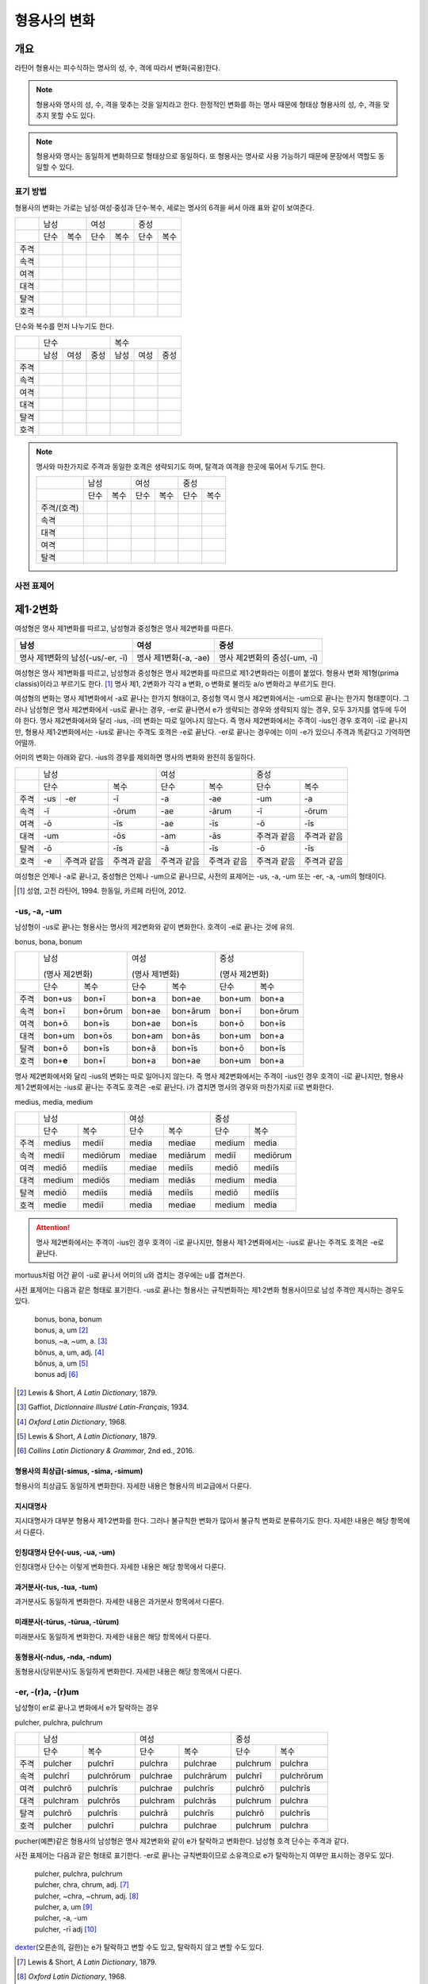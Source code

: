 형용사의 변화
=============

개요
----
라틴어 형용사는 피수식하는 명사의 성, 수, 격에 따라서 변화(곡용)한다.

.. note:: 형용사와 명사의 성, 수, 격을 맞추는 것을 일치라고 한다. 한정적인 변화를 하는 명사 때문에 형태상 형용사의 성, 수, 격을 맞추지 못할 수도 있다.

.. note:: 형용사와 명사는 동일하게 변화하므로 형태상으로 동일하다. 또 형용사는 명사로 사용 가능하기 때문에 문장에서 역할도 동일할 수 있다.

표기 방법
~~~~~~~~~

형용사의 변화는 가로는 남성·여성·중성과 단수·복수, 세로는 명사의 6격을 써서 아래 표와 같이 보여준다.

+------+------+------+------+------+------+------+
|      |        남성 |        여성 |    중성     |
+------+------+------+------+------+------+------+
|      | 단수 | 복수 | 단수 | 복수 | 단수 | 복수 |
+------+------+------+------+------+------+------+
| 주격 |      |      |      |      |      |      |
+------+------+------+------+------+------+------+
| 속격 |      |      |      |      |      |      |
+------+------+------+------+------+------+------+
| 여격 |      |      |      |      |      |      |
+------+------+------+------+------+------+------+
| 대격 |      |      |      |      |      |      |
+------+------+------+------+------+------+------+
| 탈격 |      |      |      |      |      |      |
+------+------+------+------+------+------+------+
| 호격 |      |      |      |      |      |      |
+------+------+------+------+------+------+------+

단수와 복수를 먼저 나누기도 한다.

+------+------+------+------+------+------+------+
|      |               단수 | 복수               |
+------+------+------+------+------+------+------+
|      | 남성 | 여성 | 중성 | 남성 | 여성 | 중성 |
+------+------+------+------+------+------+------+
| 주격 |      |      |      |      |      |      |
+------+------+------+------+------+------+------+
| 속격 |      |      |      |      |      |      |
+------+------+------+------+------+------+------+
| 여격 |      |      |      |      |      |      |
+------+------+------+------+------+------+------+
| 대격 |      |      |      |      |      |      |
+------+------+------+------+------+------+------+
| 탈격 |      |      |      |      |      |      |
+------+------+------+------+------+------+------+
| 호격 |      |      |      |      |      |      |
+------+------+------+------+------+------+------+

.. note:: 명사와 마찬가지로 주격과 동일한 호격은 생략되기도 하며, 탈격과 여격을 한곳에 묶어서 두기도 한다.

   +-------------+------+------+------+------+------+------+
   |             |     남성    |     여성    |     중성    |
   +-------------+------+------+------+------+------+------+
   |             | 단수 | 복수 | 단수 | 복수 | 단수 | 복수 |
   +-------------+------+------+------+------+------+------+
   | 주격/(호격) |      |      |      |      |      |      |
   +-------------+------+------+------+------+------+------+
   | 속격        |      |      |      |      |      |      |
   +-------------+------+------+------+------+------+------+
   | 대격        |      |      |      |      |      |      |
   +-------------+------+------+------+------+------+------+
   | 여격        |      |      |      |      |      |      |
   +-------------+------+------+------+------+------+------+
   | 탈격        |      |      |      |      |      |      |
   +-------------+------+------+------+------+------+------+

사전 표제어
~~~~~~~~~~~

제1·2변화
---------

여성형은 명사 제1변화를 따르고, 남성형과 중성형은 명사 제2변화를 따른다.

.. csv-table::
   :header-rows: 1
   
   "남성", "여성", "중성"
   "명사 제1변화의 남성(-us/-er, -ī)", "명사 제1변화(-a, -ae)", "명사 제2변화의 중성(-um, -ī)"

여성형은 명사 제1변화를 따르고, 남성형과 중성형은 명사 제2변화를 따르므로 제1·2변화라는 이름이 붙었다. 형용사 변화 제1형(prima classis)이라고 부르기도 한다. [#]_ 명사 제1, 2변화가 각각 a 변화, o 변화로 불리듯 a/o 변화라고 부르기도 한다.

여성형의 변화는 명사 제1변화에서 -a로 끝나는 한가지 형태이고, 중성형 역시 명사 제2변화에서는 -um으로 끝나는 한가지 형태뿐이다. 그러나 남성형은 명사 제2변화에서 -us로 끝나는 경우, -er로 끝나면서 e가 생략되는 경우와 생략되지 않는 경우, 모두 3가지를 염두에 두어야 한다. 명사 제2변화에서와 달리 -ius, -ī의 변화는 따로 일어나지 않는다. 즉 명사
제2변화에서는 주격이 -ius인 경우 호격이 -ī로 끝나지만, 형용사 제1·2변화에서는 -ius로 끝나는 주격도 호격은 -e로 끝난다. -er로 끝나는 경우에는 이미 -e가 있으니 주격과 똑같다고 기억하면 어떨까.

어미의 변화는 아래와 같다. -ius의 경우를 제외하면 명사의 변화와 완전히 동일하다.

+--------+--------+--------+--------+--------+--------+--------+--------+
|        |          남성            | 여성            |          중성   |
+--------+--------+--------+--------+--------+--------+--------+--------+
|        | 단수            | 복수   | 단수   | 복수   | 단수   | 복수   |
+--------+--------+--------+--------+--------+--------+--------+--------+
| 주격   | -us    | -er    | -ī     | -a     | -ae    | -um    | -a     |
+--------+--------+--------+--------+--------+--------+--------+--------+
| 속격   | -ī              | -ōrum  | -ae    | -ārum  | -ī     | -ōrum  |
+--------+--------+--------+--------+--------+--------+--------+--------+
| 여격   | -ō              | -īs    | -ae    | -īs    | -ō     | -īs    |
+--------+--------+--------+--------+--------+--------+--------+--------+
| 대격   | -um             | -ōs    | -am    | -ās    | 주격과 | 주격과 |
|        |                 |        |        |        | 같음   | 같음   |
+--------+--------+--------+--------+--------+--------+--------+--------+
| 탈격   | -ō              | -īs    | -ā     | -īs    | -ō     | -īs    |
+--------+--------+--------+--------+--------+--------+--------+--------+
| 호격   | -e     | 주격과 | 주격과 | 주격과 | 주격과 | 주격과 | 주격과 |
|        |        | 같음   | 같음   | 같음   | 같음   | 같음   | 같음   |
+--------+--------+--------+--------+--------+--------+--------+--------+

여성형은 언제나 -a로 끝나고, 중성형은 언제나 -um으로 끝나므로, 사전의 표제어는 -us, -a, -um 또는 -er, -a, -um의 형태이다.

.. [#] 성염, 고전 라틴어, 1994. 한동일, 카르페 라틴어, 2012.


-us, -a, -um
~~~~~~~~~~~~

남성형이 -us로 끝나는 형용사는 명사의 제2변화와 같이 변화한다. 호격이 -e로 끝나는 것에 유의.

bonus, bona, bonum

+------+--------+----------+--------+----------+--------+----------+
|      | 남성              | 여성              | 중성              |
|      |                   |                   |                   |
|      | (명사 제2변화)    | (명사 제1변화)    | (명사 제2변화)    |
+------+--------+----------+--------+----------+--------+----------+
|      | 단수   | 복수     | 단수   | 복수     | 단수   | 복수     |
+------+--------+----------+--------+----------+--------+----------+
| 주격 | bon+us | bon+ī    | bon+a  | bon+ae   | bon+um | bon+a    |
+------+--------+----------+--------+----------+--------+----------+
| 속격 | bon+ī  | bon+ōrum | bon+ae | bon+ārum | bon+ī  | bon+ōrum |
+------+--------+----------+--------+----------+--------+----------+
| 여격 | bon+ō  | bon+īs   | bon+ae | bon+īs   | bon+ō  | bon+īs   |
+------+--------+----------+--------+----------+--------+----------+
| 대격 | bon+um | bon+ōs   | bon+am | bon+ās   | bon+um | bon+a    |
+------+--------+----------+--------+----------+--------+----------+
| 탈격 | bon+ō  | bon+īs   | bon+ā  | bon+īs   | bon+ō  | bon+īs   |
+------+--------+----------+--------+----------+--------+----------+
| 호격 | bon+\  | bon+ī    | bon+a  | bon+ae   | bon+um | bon+a    |
|      | **e**  |          |        |          |        |          |
+------+--------+----------+--------+----------+--------+----------+

명사 제2변화에서와 달리 -ius의 변화는 따로 일어나지 않는다. 즉 명사
제2변화에서는 주격이 -ius인 경우 호격이 -ī로 끝나지만, 형용사
제1·2변화에서는 -ius로 끝나는 주격도 호격은 -e로 끝난다. i가 겹치면
명사의 경우와 마찬가지로 iī로 변화한다.

medius, media, medium

+------+--------+----------+--------+----------+--------+----------+
|      | 남성              | 여성              | 중성              |
+------+--------+----------+--------+----------+--------+----------+
|      | 단수   | 복수     | 단수   | 복수     | 단수   |   복수   |
+------+--------+----------+--------+----------+--------+----------+
| 주격 | medius | mediī    | media  | mediae   | medium | media    |
+------+--------+----------+--------+----------+--------+----------+
| 속격 | mediī  | mediōrum | mediae | mediārum | mediī  | mediōrum |
+------+--------+----------+--------+----------+--------+----------+
| 여격 | mediō  | mediīs   | mediae | mediīs   | mediō  | mediīs   |
+------+--------+----------+--------+----------+--------+----------+
| 대격 | medium | mediōs   | mediam | mediās   | medium | media    |
+------+--------+----------+--------+----------+--------+----------+
| 탈격 | mediō  | mediīs   | mediā  | mediīs   | mediō  | mediīs   |
+------+--------+----------+--------+----------+--------+----------+
| 호격 | medie  | mediī    | media  | mediae   | medium | media    |
+------+--------+----------+--------+----------+--------+----------+

.. attention:: 명사 제2변화에서는 주격이 -ius인 경우 호격이 -ī로 끝나지만, 형용사 제1·2변화에서는 -ius로 끝나는 주격도 호격은 -e로 끝난다.

mortuus처럼 어간 끝이 -u로 끝나서 어미의 u와 겹치는 경우에는 u를 겹쳐쓴다.

사전 표제어는 다음과 같은 형태로 표기한다. -us로 끝나는 형용사는 규칙변화하는 제1·2변화 형용사이므로 남성 주격만 제시하는 경우도 있다.

  | bonus, bona, bonum
  | bonus, a, um [#]_
  | bonus, ~a, ~um, a. [#]_
  | bŏnus, a, um, adj. [#]_
  | bŏnus, a, um [#]_
  | bonus adj [#]_

.. hlist::
   :columns: 2

   * bonus(좋은)
   * ceterus
   * magnus(큰)
   * malus(나쁜)
   * multus(많은)
   * parvus(작은)
   
.. [#] Lewis & Short, :title-reference:`A Latin Dictionary`, 1879.

.. [#] Gaffiot, :title-reference:`Dictionnaire Illustré Latin-Français`, 1934.

.. [#] :title-reference:`Oxford Latin Dictionary`, 1968.

.. [#] Lewis & Short, :title-reference:`A Latin Dictionary`, 1879.

.. [#] :title-reference:`Collins Latin Dictionary & Grammar`, 2nd ed., 2016.
   
형용사의 최상급(-simus, -sima, -simum)
^^^^^^^^^^^^^^^^^^^^^^^^^^^^^^^^^^^^^^
형용사의 최상급도 동일하게 변화한다. 자세한 내용은 형용사의 비교급에서 다룬다.

.. hlist::
   :columns: 2

   * dulcissimus, dulcissima, dulcissimum
   * maximus, maxima, maximum

지시대명사
^^^^^^^^^^
지시대명사가 대부분 형용사 제1·2변화를 한다. 그러나 불규칙한 변화가 많아서 불규칙 변화로 분류하기도 한다. 자세한 내용은 해당 항목에서 다룬다.

.. hlist::
   :columns: 2
   
   * alius
   * totus
   * ambōbus
   * duōbus

   
인칭대명사 단수(-uus, -ua, -um)
^^^^^^^^^^^^^^^^^^^^^^^^^^^^^^^
인칭대명사 단수는 이렇게 변화한다. 자세한 내용은 해당 항목에서 다룬다.

.. hlist::
   :columns: 2
   
   * meus(나의)
   * tuus(너의)
   * suus


과거분사(-tus, -tua, -tum)
^^^^^^^^^^^^^^^^^^^^^^^^^^
과거분사도 동일하게 변화한다. 자세한 내용은 과거분사 항목에서 다룬다.

미래분사(-tūrus, -tūrua, -tūrum)
^^^^^^^^^^^^^^^^^^^^^^^^^^^^^^^^
미래분사도 동일하게 변화한다. 자세한 내용은 해당 항목에서 다룬다.

동형용사(-ndus, -nda, -ndum)
^^^^^^^^^^^^^^^^^^^^^^^^^^^^
동형용사(당위분사)도 동일하게 변화한다. 자세한 내용은 해당 항목에서 다룬다.


-er, -(r)a, -(r)um
~~~~~~~~~~~~~~~~~~

남성형이 er로 끝나고 변화에서 e가 탈락하는 경우

pulcher, pulchra, pulchrum

+------+----------+------------+----------+------------+----------+------------+
|      |              남성     | 여성                  | 중성                  |
+------+----------+------------+----------+------------+----------+------------+
|      | 단수     | 복수       | 단수     | 복수       | 단수     |   복수     |
+------+----------+------------+----------+------------+----------+------------+
| 주격 | pulcher  | pulchrī    | pulchra  | pulchrae   | pulchrum | pulchra    |
+------+----------+------------+----------+------------+----------+------------+
| 속격 | pulchrī  | pulchrōrum | pulchrae | pulchrārum | pulchrī  | pulchrōrum |
+------+----------+------------+----------+------------+----------+------------+
| 여격 | pulchrō  | pulchrīs   | pulchrae | pulchrīs   | pulchrō  | pulchrīs   |
+------+----------+------------+----------+------------+----------+------------+
| 대격 | pulchram | pulchrōs   | pulchram | pulchrās   | pulchrum | pulchra    |
+------+----------+------------+----------+------------+----------+------------+
| 탈격 | pulchrō  | pulchrīs   | pulchrā  | pulchrīs   | pulchrō  | pulchrīs   |
+------+----------+------------+----------+------------+----------+------------+
| 호격 | pulcher  | pulchrī    | pulchra  | pulchrae   | pulchrum | pulchra    |
+------+----------+------------+----------+------------+----------+------------+

pucher(예쁜)같은 형용사의 남성형은 명사 제2변화와 같이 e가 탈락하고 변화한다. 남성형 호격 단수는 주격과 같다.

사전 표제어는 다음과 같은 형태로 표기한다. -er로 끝나는 규칙변화이므로 소유격으로 e가 탈락하는지 여부만 표시하는 경우도 있다.

   | pulcher, pulchra, pulchrum
   | pulcher, chra, chrum, adj. [#]_
   | pulcher, ~chra, ~chrum, adj. [#]_
   | pulcher, a, um [#]_
   | pulcher, -a, -um
   | pulcher, -rī adj [#]_

.. hlist::
   :columns: 2
   
   * aeger, a, um 아픈, 병약한
   * āter, a, um 어두운
   * niger, a, um 검은
   * piger, a, um 둔한, 살찐
   * pulcher, a, um 예쁜
   * sacer, a, um 성스러운
   * satur, a, um 배부른

`dexter <dexter, dexter, dexter>`_\(오른손의, 길한)는 e가 탈락하고 변할 수도 있고, 탈락하지 않고 변할 수도 있다.

.. [#] Lewis & Short, :title-reference:`A Latin Dictionary`, 1879.

.. [#] :title-reference:`Oxford Latin Dictionary`, 1968.

.. [#] 이런 형태에서는 어간의 e가 탈락하고 변화한다는 것을 알 수가 없다.

.. [#] :title-reference:`Collins Latin Dictionary & Grammar`, 2nd ed., 2016.

인칭대명사 복수(-ter, -ra, -rum)
^^^^^^^^^^^^^^^^^^^^^^^^^^^^^^^^
인칭대명사 복수는 이런 형태의 변화를 한다. 자세한 내용은 해당 항목에서 다룬다.

.. hlist::
   :columns: 2

   * noster, a, um 우리는
   * vester, a, um 너희는

-er, -(er)a, -(er)um
~~~~~~~~~~~~~~~~~~~~

남성형이 er로 끝나고 변화에서 e가 탈락 않는 경우

liber(자유로운) 등의 형용사는 남성형이 명사의 제2변화와 같이 e가 탈락하지 않고 변화한다. 남성형 호격 단수는 주격과 같다.

līber, lībera, līberum

+------+---------+-----------+---------+-----------+---------+-----------+
|      | 남성                | 여성                |             중성    |
+------+---------+-----------+---------+-----------+---------+-----------+
|      | 단수    | 복수      | 단수    | 복수      | 단수    |   복수    |
+------+---------+-----------+---------+-----------+---------+-----------+
| 주격 | līber   | līberī    | lībera  | līberae   | līberum | lībera    |
+------+---------+-----------+---------+-----------+---------+-----------+
| 속격 | līberī  | līberōrum | līberae | līberārum | līberī  | līberōrum |
+------+---------+-----------+---------+-----------+---------+-----------+
| 여격 | līberō  | līberīs   | līberae | līberīs   | līberō  | līberīs   |
+------+---------+-----------+---------+-----------+---------+-----------+
| 대격 | līberum | līberōs   | līberam | līberās   | līberum | lībera    |
+------+---------+-----------+---------+-----------+---------+-----------+
| 탈격 | liberō  | liberīs   | līberā  | līberīs   | līberō  | līberīs   |
+------+---------+-----------+---------+-----------+---------+-----------+
| 호격 | liber   | līberī    | lībera  | līberae   | līberum | lībera    |
+------+---------+-----------+---------+-----------+---------+-----------+

사전 표제어는 다음과 같은 형태로 표기한다.

   | līber, lībera, līberum
   | lībĕr, bĕra, bĕrum [#]_
   | līber, ~era, ~erum. a. [#]_
   | līber, ĕra, ĕrum, adj. [#]_
   | līber, a, um [#]_
   | līber, -a, -um
   | līber, -ī [#]_

.. hlist::
   :columns: 2
   
   * liber, a, um 자유로운
   * miser, a, um 불쌍한, 슬픈
   * tener, a, um 부드러운

접미사 -fer로 끝나는 형용사. 명사인 경우는 동일한 어간으로 제2변화한다.

.. hlist::
   :columns: 2
   
   * dulcifer, dulcifera, dulciferum
   * frūgifer, frūgifera, frūgiferum
   
접미사 -ger로 끝나는 형용사. 명사인 경우는 동일한 어간으로 제2변화 한다.

.. hlist::
   :columns: 2

   * plūmiger, plūmigera, plūmigerum
   
`dexter <dexter, dexter, dexter>`_\(오른손의, 길한)는 e가 탈락하고 변할 수도 있고, 탈락하지 않고 변할 수도 있다.

.. [#] Gaffiot, :title-reference:`Dictionnaire Illustré Latin-Français`, 1934.

.. [#] :title-reference:`Oxford Latin Dictionary`, 1968.

.. [#] Lewis & Short, :title-reference:`A Latin Dictionary`, 1879.

.. [#] 이런 형태에서는 어간이 그대로 변화할 것인지, e가 탈락할 것인지 알 수가 없다.

.. [#] :title-reference:`Collins Latin Dictionary & Grammar`, 2nd ed., 2016.

dexter, dexter, dexter
~~~~~~~~~~~~~~~~~~~~~~
dexter(오른손의, 길한)는 e가 탈락하지 않고 변할 수도 있고, 탈락하고 변할
수도 있다.

satur, satura, saturum
~~~~~~~~~~~~~~~~~~~~~~
satur(배부른)는 남성형 주격을 그대로 어간으로 사용하여 규칙변화 한다.

.. csv-table:: satur, tura, turum
   :header-rows: 1
   
   "",  :tsig:`m. sg.`, :tsig:`m. pl.`, :tsig:`f. sg.`, :tsig:`f. pl.`, :tsig:`n. sg.`, :tsig:`n. pl.`
   :tsig:`nom.`, "satur", "satur+ī", "satur+a", "satur+ae", "satur+um", "satur+a"
   :tsig:`gen.`, "satur+ī", "satur+ōrum", "satur+ae", "satur+ārum", "satur+ī", "satur+ōrum"
   :tsig:`dat.`, "satur+ō", "satur+īs", "satur+ae", "satur+īs", "satur+ō", "satur+īs"
   :tsig:`acc.`, "satur+um", "satur+ōs", "satur+am", "satur+ās", "satur+um", "satur+a"
   :tsig:`abl.`, "satur+ō", "satur+īs", "satur+ā", "satur+īs", "satur+ō", "satur+īs"
   :tsig:`voc.`, "satur", "satur+ī", "satur+a", "satur+ae", "satur+um", "satur+a"

수사
~~~~
수사의 일부는 제1·2변화를 한다. 예시는 해당 항목에서 다룬다.

제3변화(1) i 모음 변화
----------------------

명사 제3변화 중 복수 속격이 -ium인 경우와 동일한 형태로 변화하므로
제3변화라고 한다. 형용사의 두번째 변화이므로, 제2형(secunda classis)으로
분류하기도 한다. [#]_ 명사 제3변화와 마찬가지로 i 변화라고도 부른다.

남성형과 여성형이 모두 명사 제3변화와 동일하게 변화하므로 주격 단수와
호격를 제외하면 남성형과 여성형은 모두 동일하게 변화하는 것이 특징이며,
중성형은 명사 제3변화 중 복수 주격이 -ia인 형태로 변화한다. 명사
제3변화는 어간이 다양하게 변화하지만 형용사 제3변화에서는 어간의 변화가
매우 적다.

어미의 변화는 아래와 같다.

+---------+---------+---------+---------+---------+---------+---------+
|         | 남성              | 여성              | 중성              |
+---------+---------+---------+---------+---------+---------+---------+
|         | 단수    | 복수    | 단수    | 복수    | 단수    | 복수    |
+---------+---------+---------+---------+---------+---------+---------+
| 주격    | -is,    | -ēs     | -is     | -ēs     | -e      | -ia     |
|         | -er,    |         |         |         |         |         |
|         | -s, -x, |         |         |         |         |         |
|         | -r,     |         |         |         |         |         |
|         | -us,    |         |         |         |         |         |
|         | -or     |         |         |         |         |         |
+---------+---------+---------+---------+---------+---------+---------+
| 속격    | -is     | -ium    | -is     | -ium    | -is     | -ium    |
+---------+---------+---------+---------+---------+---------+---------+
| 여격    | -ī      | -ibus   | -ī      | -ibus   | -ī      | -ibus   |
+---------+---------+---------+---------+---------+---------+---------+
| 대격    | -em     | 주격과  | -em     | 주격과  | 주격과  | 주격과  |
|         |         | 같음    |         | 같음    | 같음    | 같음    |
+---------+---------+---------+---------+---------+---------+---------+
| 탈격    | -ī      | -ibus   | -ī      | -ibus   | -ī      | -ibus   |
+---------+---------+---------+---------+---------+---------+---------+
| 호격    | 주격과  | 주격과  | 주격과  | 주격과  | 주격과  | 주격과  |
|         | 같음    | 같음    | 같음    | 같음    | 같음    | 같음    |
+---------+---------+---------+---------+---------+---------+---------+

.. [#] 성염, 고전 라틴어, 1994. 한동일, 카르페 라틴어, 2012.

-is, -is, -e
~~~~~~~~~~~~

dulcis(달콤한)처럼 남성형과 여성형이 동일하고, 중성형 주격이 -e로 끝나는 경우. 

.. csv-table:: dulcis, is, e
   :header-rows: 1
   
   "",  :tsig:`m. f. sg.`, :tsig:`m. f. pl.`, :tsig:`n. sg.`, :tsig:`n. pl.`
   :tsig:`nom.`, "dulc+is", "dulc+ēs", "dulc+\ **e**", "dulc+\ **ia**"
   :tsig:`gen.`, "dulc+is", "dulc+\ **ium**", "dulc+is", "dulc+\ **ium**"
   :tsig:`dat.`, "dulc+ī", "dulc+ibus", "dulc+ī", "dulc+ibus"
   :tsig:`acc.`, "dulc+em", "dulc+ēs", "dulc+e", "dulc+ia"
   :tsig:`abl.`, "dulc+\ **i**", "dulc+ibus", "dulc+ī", "dulc+ibus" 
   :tsig:`voc.`, "dulc+is", "dulc+ēs", "dulc+e", "dulc+ia"

남성형과 여성형이 동일하므로, 중복되는 열을 하나로 합쳐서 표를 만든다.

사전 표제어는 다음과 같은 형태를 쓴다. 3개의 표제어를 쓰기도 하지만 중복되는 단어를 생략하고 2개의 표제어만 사용하기도 한다.

   | dulcis, dulcis, dulce
   | dulcis, ~is, ~e, a. [#]_
   | dulcis, dulce
   | dulcis, e, adj. [#]_
   | dulcis, e [#]_
   | dulcis, -e, adj. [#]_
   | dulcis adj [#]_

.. hlist::
   :columns: 2
   
   * aequalis, e 평등한
   * Aprīlis, Aprīle 4월의
   * brevis, e 짧은
   * difficilis, e 어려운
   * facilis, e 쉬운, 다루기 쉬운
   * fortis, e 강한, 용감한
   * gravis, e 무거운
   * levis, e 가벼운
   * nobilis, e 유명한, 귀족의
   * omnis, e 모든
   * similis, e 비슷한
   * tristis, e 슬픈, 무서운
   * utilis, e 유용한

-ilis, -alis 같은 형용사화 접미사가 붙은 경우 모두 이렇게 변화한다.

어간의 변화가 명사 제3변화의 mixed i declension에 대응한다.

.. [#] :title-reference:`Oxford Latin Dictionary`, 1968.

.. [#] Lewis & Short, :title-reference:`A Latin Dictionary`, 1879.

.. [#] Gaffiot, :title-reference:`Dictionnaire Illustré Latin-Français`, 1934.

.. [#] :title-reference:`Cassell's Latin Dictionary`, 1904.

.. [#] :title-reference:`Collins Latin Dictionary & Grammar`, 2nd ed., 2016.


-er, -(r)is, -(r)e
~~~~~~~~~~~~~~~~~~

celeber(유명한)처럼 남성형 주격 어간의 e가 탈락되면서 변화하는 경우. 여성형 주격에는 -is가 붙고, 중성형 주격은 -e가 붙는다.

.. csv-table:: celeber, bris, bre
   :header-rows: 1
   
   "",  :tsig:`m. sg.`, :tsig:`m. pl.`, :tsig:`f. sg.`, :tsig:`f. pl.`, :tsig:`n. sg.`, :tsig:`n. pl.`
   :tsig:`nom.`, "celeber", "celebr+ēs", "celebr+is", "celebr+ēs", "celebr+\ **e**", "celebr+\ **ia**"
   :tsig:`gen.`, "celebr+is", "celebr+\ **ium**", "celebr+is", "celebr+\ **ium**", "celebr+is", "celebr+\ **ium**"
   :tsig:`dat.`, "celebr+ī", "celebr+ibus", "celebr+ī", "celebr+ibus", "celebr+ī", "celebr+ibus"
   :tsig:`acc.`, "celebr+em", "celebr+ēs", "celebr+em", "celebr+ēs", "celebr+e", "celebr+ia"
   :tsig:`abl.`, "celebr+\ **ī**", "celebr+ibus", "celebr+\ **ī**", "celebr+ibus", "celebr+\ **ī**", "celebr+ibus"
   :tsig:`voc.`, "celeber", "celebr+ēs", "celebr+is", "celebr+ēs", "celebr+a", "celebr+ia"

어간의 변화는 명사 제3변화의 mixed i declension에 대응한다. 어미는 다른 점에 유의.

사전 표제어는 다음과 같은 형태로 표기한다.

   | celeber, celeberis, celebre
   | cĕlĕber, ē̆bris, ē̆bre, adj. [#]_
   | cĕlĕber, bris, bre [#]_
   | celeber, ~bris, ~bre, a. [#]_
   | cleber, -ris adj [#]_

.. hlist::
   :columns: 2
   
   * acer, is, e 날카로운
   * celeber, is, e 유명한
   * equester, is, e 기병의
   * salūber, is, e 건강한, 건강에 좋은
   * terrester, is, e 땅의
   * volucer, is, e 나는, 날개달린

-er로 끝나는 달 이름

.. hlist::
   :columns: 2

   * Septermber, Septembris, Septembre
   * Octōber, Octōbris, Octōbre
   * November, Novembris, Novembre
   * December, Decembris, Decembre

.. [#] Lewis & Short, :title-reference:`A Latin Dictionary`, 1879.

.. [#] Gaffiot, :title-reference:`Dictionnaire Illustré Latin-Français`, 1934.

.. [#] :title-reference:`Oxford Latin Dictionary`, 1968.

.. [#] :title-reference:`Collins Latin Dictionary & Grammar`, 2nd ed., 2016.


-x, -x, -x
~~~~~~~~~~
felix(행복한)처럼 남성형, 여성형, 중성형 주격 단수가 모두 같은 경우. x는 c+s인 것으로 본다. 세 단어가 모두 같으므로 사전에는 명사 제3변화와 마찬가지로 felix, felicis 또는 felix, icis처럼 단수 주격과 소유격으로 표기한다.

.. csv-table:: fēlīx, īcis
   :header-rows: 1
   
   "",  :tsig:`m. f. sg.`, :tsig:`m. f. pl.`, :tsig:`n. sg.`, :tsig:`n. pl.`
   :tsig:`nom.`, "fēlīx", "fēlīc+ēs", "fēlīx", "fēlīc+\ **ia**"
   :tsig:`gen.`, "fēlīc+is", "fēlīc+\ **ium**", "fēlīc+is", "fēlīc+\ **ium**"
   :tsig:`dat.`, "fēlīc+ī", "fēlīc+ibus", "fēlīc+ī", "fēlīc+ibus"
   :tsig:`acc.`, "fēlīc+em", "fēlīc+ēs", "fēlīx", "fēlīc+ia"
   :tsig:`abl.`, "fēlīc+\ **ī**", "fēlīc+ibus", "fēlīc+\ **ī**", "fēlīc+ibus" 
   :tsig:`voc.`, "fēlīx", "fēlīc+ēs", "fēlīx", "fēlīc+ia"

어간의 변화가 제3변화 명사의 mixed i declension 중자음형에 대응한다.

사전 표제어는 다음과 같은 형태로 표기한다.

   | fēlīx, fēlīx, fēlīx
   | fēlīx, fēlīcis
   | fēlīx, -īcis [#]_

.. hlist::
   :columns: 2
   
   * atrōx, ōcis 가혹한
   * audax, acis 대담한
   * fēlīx, īcis 행복한
   * velox, ocis 빠른
   * senex, is 늙은

.. [#] :title-reference:`Oxford Latin Dictionary`, 1968.

-s, -s, -s
~~~~~~~~~~

.. hlist::
   :columns: 2
   
   * concors, concordis
   * ingēns, ingentis
   * iuvenis, is 젊은

현재분사(-āns, -antis/-ēns, -entis)
^^^^^^^^^^^^^^^^^^^^^^^^^^^^^^^^^^^
현재분사는 형용사 제3변화를 한다. 자세한 내용은 해당 항목에서 다룬다.

.. hlist::
   :columns: 2

   * amāns, antis
   * fervēns, entis 뜨거운, 끓는
   * sapiēns, ēntis 지혜로운
   
.. note:: 현재분사에서 파생한 명사는 탈격 단수가 -e, 소유격 복수가 -um인 제3변화를 한다.

pār, pār, pār
~~~~~~~~~~~~~
par(동등한)는 pure i declension에 대응한다.


제3변화(2) 자음변화
-------------------

s, s, s/x, x, x
~~~~~~~~~~~~~~~~

vetus(오래된, 낡은) 같은 경우는 탈격 단수가 -i가 아닌 -e로, 목적격 복수 -ium이 아닌 -um으로, 중성형 복수 주격이 -ia가 아닌 -a로 자음변화이다.

vetus, veteris

+------+---------------+----------------+---------------+----------------+
|      | 남성·여성                      | 중성                           |
+------+---------------+----------------+---------------+----------------+
|      | 단수          | 복수           | 단수          |  복수          |
+------+---------------+----------------+---------------+----------------+
| 주격 | vetus         | veter+ēs       | vetus         | veter+\ **a**  |
+------+---------------+----------------+---------------+----------------+
| 속격 | veter+is      | veter+\ **um** | veter+is      | veter+\ **um** |
+------+---------------+----------------+---------------+----------------+
| 여격 | veter+ī       | veter+ibus     | veter+ī       | veter+ibus     |
+------+---------------+----------------+---------------+----------------+
| 대격 | veter+em      | veter+ēs       | vetus         | veter+\ **a**  |
+------+---------------+----------------+---------------+----------------+
| 탈격 | veter+\ **e** | veter+ibus     | veter+\ **e** | veter+ibus     |
+------+---------------+----------------+---------------+----------------+
| 호격 | vetus         | veter+ēs       | vetus         | veter+\ **a**  |
+------+---------------+----------------+---------------+----------------+

사전 표제어는 다음과 같은 형태로 표기한다.

   | vetus, vetus, veteris
   | vetus, veteris
   | vetus, teris
   | vĕtus, ĕris, adj. [#]_
   | vĕtus, -ĕris, adj. [#]_
   | uetus, ~eris, a. [#]_

.. hlist::
   :columns: 2
   
   * dīves, itis 부유한
      
.. [#] Lewis & Short, :title-reference:`A Latin Dictionary`, 1879.

.. [#] :title-reference:`Cassell's Latin Dictionary`, 1904.
   
.. [#] :title-reference:`Oxford Latin Dictionary`, 1968.

형용사의 비교급(-or, -us)
~~~~~~~~~~~~~~~~~~~~~~~~~
형용사의 비교급도 제3변화를 한다. 예시는 해당 항목에서 다룬다.

수사
~~~~
수사의 일부는 제3변화를 한다. 예시는 해당 항목에서 다룬다.

